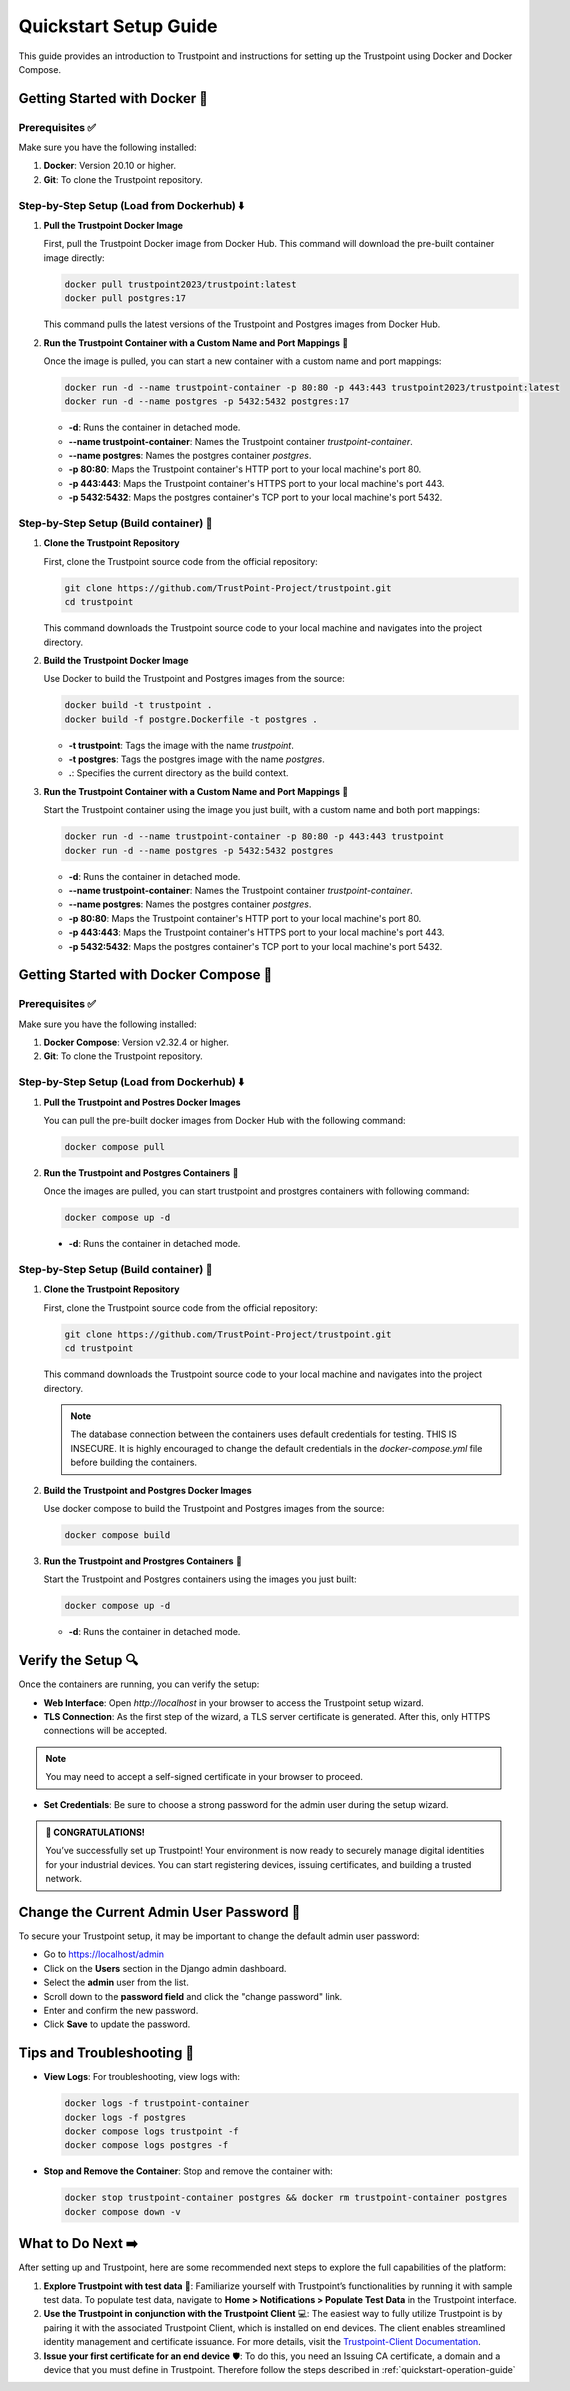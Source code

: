 .. _quickstart-setup-guide:

Quickstart Setup Guide
======================

This guide provides an introduction to Trustpoint and instructions for setting up the Trustpoint using Docker and Docker Compose.

Getting Started with Docker 🐳
------------------------------

Prerequisites ✅
^^^^^^^^^^^^^^^^
Make sure you have the following installed:

1. **Docker**: Version 20.10 or higher.
2. **Git**: To clone the Trustpoint repository.

Step-by-Step Setup (Load from Dockerhub) ⬇️
^^^^^^^^^^^^^^^^^^^^^^^^^^^^^^^^^^^^^^^^^^^

1. **Pull the Trustpoint Docker Image**

   First, pull the Trustpoint Docker image from Docker Hub. This command will download the pre-built container image directly:

   .. code-block:: bash

        docker pull trustpoint2023/trustpoint:latest
        docker pull postgres:17

   This command pulls the latest versions of the Trustpoint and Postgres images from Docker Hub.

2. **Run the Trustpoint Container with a Custom Name and Port Mappings** 🚀

   Once the image is pulled, you can start a new container with a custom name and port mappings:

   .. code-block:: bash

       docker run -d --name trustpoint-container -p 80:80 -p 443:443 trustpoint2023/trustpoint:latest
       docker run -d --name postgres -p 5432:5432 postgres:17

   - **-d**: Runs the container in detached mode.
   - **--name trustpoint-container**: Names the Trustpoint container `trustpoint-container`.
   - **--name postgres**: Names the postgres container `postgres`.
   - **-p 80:80**: Maps the Trustpoint container's HTTP port to your local machine's port 80.
   - **-p 443:443**: Maps the Trustpoint container's HTTPS port to your local machine's port 443.
   - **-p 5432:5432**: Maps the postgres container's TCP port to your local machine's port 5432.

Step-by-Step Setup (Build container) 🔧
^^^^^^^^^^^^^^^^^^^^^^^^^^^^^^^^^^^^^^^

1. **Clone the Trustpoint Repository**

   First, clone the Trustpoint source code from the official repository:

   .. code-block:: bash

       git clone https://github.com/TrustPoint-Project/trustpoint.git
       cd trustpoint

   This command downloads the Trustpoint source code to your local machine and navigates into the project directory.

2. **Build the Trustpoint Docker Image**

   Use Docker to build the Trustpoint and Postgres images from the source:

   .. code-block:: bash

       docker build -t trustpoint .
       docker build -f postgre.Dockerfile -t postgres .

   - **-t trustpoint**: Tags the image with the name `trustpoint`.
   - **-t postgres**: Tags the postgres image with the name `postgres`.
   - **.**: Specifies the current directory as the build context.

3. **Run the Trustpoint Container with a Custom Name and Port Mappings** 🚀

   Start the Trustpoint container using the image you just built, with a custom name and both port mappings:

   .. code-block:: bash

       docker run -d --name trustpoint-container -p 80:80 -p 443:443 trustpoint
       docker run -d --name postgres -p 5432:5432 postgres

   - **-d**: Runs the container in detached mode.
   - **--name trustpoint-container**: Names the Trustpoint container `trustpoint-container`.
   - **--name postgres**: Names the postgres container `postgres`.
   - **-p 80:80**: Maps the Trustpoint container's HTTP port to your local machine's port 80.
   - **-p 443:443**: Maps the Trustpoint container's HTTPS port to your local machine's port 443.
   - **-p 5432:5432**: Maps the postgres container's TCP port to your local machine's port 5432.

Getting Started with Docker Compose 🐙
--------------------------------------

Prerequisites ✅
^^^^^^^^^^^^^^^^
Make sure you have the following installed:

1. **Docker Compose**: Version v2.32.4 or higher.
2. **Git**: To clone the Trustpoint repository.

Step-by-Step Setup (Load from Dockerhub) ⬇️
^^^^^^^^^^^^^^^^^^^^^^^^^^^^^^^^^^^^^^^^^^^

1. **Pull the Trustpoint and Postres Docker Images**

   You can pull the pre-built docker images from Docker Hub with the following command:

   .. code-block:: bash

       docker compose pull

2. **Run the Trustpoint and Postgres Containers** 🚀

   Once the images are pulled, you can start trustpoint and prostgres containers with following command:

   .. code-block:: bash

       docker compose up -d

  - **-d**: Runs the container in detached mode.

Step-by-Step Setup (Build container) 🔧
^^^^^^^^^^^^^^^^^^^^^^^^^^^^^^^^^^^^^^^

1. **Clone the Trustpoint Repository**

   First, clone the Trustpoint source code from the official repository:

   .. code-block:: bash

       git clone https://github.com/TrustPoint-Project/trustpoint.git
       cd trustpoint

   This command downloads the Trustpoint source code to your local machine and navigates into the project directory.

   .. note::
      The database connection between the containers uses default credentials for testing. THIS IS INSECURE.
      It is highly encouraged to change the default credentials in the `docker-compose.yml` file before building the containers.

2. **Build the Trustpoint and Postgres Docker Images**

   Use docker compose to build the Trustpoint and Postgres images from the source:

   .. code-block:: bash

       docker compose build

3. **Run the Trustpoint and Prostgres Containers** 🚀

   Start the Trustpoint and Postgres containers using the images you just built:

   .. code-block:: bash

       docker compose up -d

   - **-d**: Runs the container in detached mode.


Verify the Setup 🔍
-------------------

Once the containers are running, you can verify the setup:

- **Web Interface**: Open `http://localhost` in your browser to access the Trustpoint setup wizard.
- **TLS Connection**: As the first step of the wizard, a TLS server certificate is generated. After this, only HTTPS connections will be accepted.

.. note::
   You may need to accept a self-signed certificate in your browser to proceed.

- **Set Credentials**: Be sure to choose a strong password for the admin user during the setup wizard.

.. admonition:: 🥳 CONGRATULATIONS!
   :class: tip

   You’ve successfully set up Trustpoint! Your environment is now ready to securely manage digital identities for your industrial devices. You can start registering devices, issuing certificates, and building a trusted network.

Change the Current Admin User Password 🔑
-----------------------------------------

To secure your Trustpoint setup, it may be important to change the default admin user password:

- Go to https://localhost/admin
- Click on the **Users** section in the Django admin dashboard.
- Select the **admin** user from the list.
- Scroll down to the **password field** and click the "change password" link.
- Enter and confirm the new password.
- Click **Save** to update the password.

Tips and Troubleshooting 🧰
---------------------------

- **View Logs**: For troubleshooting, view logs with:

  .. code-block:: bash

      docker logs -f trustpoint-container
      docker logs -f postgres
      docker compose logs trustpoint -f
      docker compose logs postgres -f

- **Stop and Remove the Container**: Stop and remove the container with:

  .. code-block:: bash

      docker stop trustpoint-container postgres && docker rm trustpoint-container postgres
      docker compose down -v


What to Do Next ➡️
------------------

After setting up and Trustpoint, here are some recommended next steps to explore the full capabilities of the platform:

1. **Explore Trustpoint with test data** 🧪:
   Familiarize yourself with Trustpoint’s functionalities by running it with sample test data. To populate test data, navigate to **Home > Notifications > Populate Test Data** in the Trustpoint interface.

2. **Use the Trustpoint in conjunction with the Trustpoint Client** 💻:
   The easiest way to fully utilize Trustpoint is by pairing it with the associated Trustpoint Client, which is installed on end devices. The client enables streamlined identity management and certificate issuance. For more details, visit the `Trustpoint-Client Documentation <https://trustpoint-client.readthedocs.io>`_.

3. **Issue your first certificate for an end device** 🛡️:
   To do this, you need an Issuing CA certificate, a domain and a device that you must define in Trustpoint. Therefore follow the steps described in :ref:`quickstart-operation-guide`



